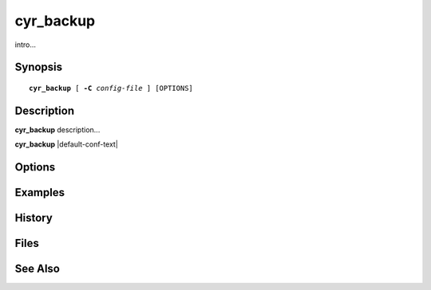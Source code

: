 .. cyrusman:: cyr_backup(8)

.. _imap-admin-systemcommands-cyr_backup:

==============
**cyr_backup**
==============

intro...

Synopsis
========

.. parsed-literal::

    **cyr_backup** [ **-C** *config-file* ] [OPTIONS]

Description
===========

**cyr_backup** description...

**cyr_backup** |default-conf-text|

Options
=======

.. program:: cyr_backup

.. option:: -C config-file

    |cli-dash-c-text|

Examples
========

History
=======

Files
=====

See Also
========
